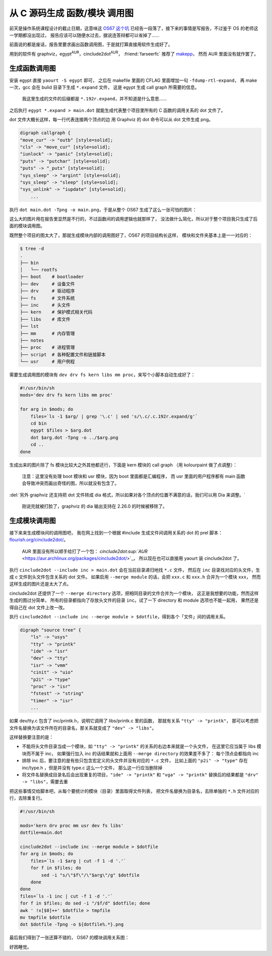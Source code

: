 

========================================
 从 C 源码生成 函数/模块 调用图
========================================

.. post:: 2015-12-25
   :tags: C
   :author: LA
   :language: zh


前天是操作系统课程设计的截止日期，这意味这 `OS67 这个坑 <https://github.com/SilverRainZ/OS67>`_
已经告一段落了，接下来的事情是写报告，不过鉴于 OS 的老师这一学期都没出现过，
报告应该可以随便水过去，据说连答辩都可以省掉了……

前面说的都是废话，报告里要求画出函数调用图，于是就打算直接用软件生成好了。

用到的软件有 graphviz，egypt\ :sup:`AUR`\ ，cinclude2dot\ :sup:`AUR`\ ，
:friend:`farseerfc` 推荐了 `makepp <http://makepp.sourceforge.net/>`_\ ，
然而 AUR 里面没有就作罢了。

生成函数调用图
--------------

安装 egypt 直接 ``yaourt -S egypt`` 即可，
之后在 makefile 里面的 CFLAG 里面增加一句 ``-fdump-rtl-expand``\ ，
再 make 一次，gcc 会在 bulid 目录下生成 ``*.expand`` 文件，
这是 egypt 生成 call graph 所需要的信息。

..

   我这里生成的文件的后缀都是 ``*.192r.expand``\ ，并不知道是什么意思……


之后执行 ``egypt *.expand > main.dot``
就能生成代表整个项目里所有的 C 函数的调用关系的 dot 文件了。

dot 文件大概长这样，每一行代表连接两个顶点的边
用 Graphviz 的 dot 命令可以从 dot 文件生成 png。

.. code-block:: text

   digraph callgraph {
   "move_cur" -> "outb" [style=solid];
   "cls" -> "move_cur" [style=solid];
   "iunlock" -> "panic" [style=solid];
   "puts" -> "putchar" [style=solid];
   "puts" -> "_puts" [style=solid];
   "sys_sleep" -> "argint" [style=solid];
   "sys_sleep" -> "sleep" [style=solid];
   "sys_unlink" -> "iupdate" [style=solid];
       ...

执行 ``dot main.dot -Tpng -o main.png``\ ，于是从整个 OS67 生成了这么一张可怕的图片：


.. image:: /_images/os67-func-call-graph.png
   :alt: 

这么大的图片用在报告里显然是不行的，不过函数间的调用逻辑也就那样了，
没法做什么简化，所以对于整个项目我只生成了后面的模块调用图。

既然整个项目的图太大了，那就生成模块内部的调用图好了，OS67 的项目结构长这样，
模块和文件夹基本上是一一对应的：

.. code-block:: console

   $ tree -d
   .
   ├── bin
   │   └── rootfs
   ├── boot    # bootloader
   ├── dev     # 设备文件
   ├── drv     # 驱动程序
   ├── fs      # 文件系统
   ├── inc     # 头文件
   ├── kern    # 保护模式相关代码
   ├── libs    # 库文件
   ├── lst
   ├── mm      # 内存管理
   ├── notes
   ├── proc    # 进程管理
   ├── script  # 各种配置文件和链接脚本
   └── usr     # 用户例程

需要生成调用图的模块有 ``dev drv fs kern libs mm proc``\ ，来写个小脚本自动生成好了：

.. code-block:: sh

   #!/usr/bin/sh
   mods='dev drv fs kern libs mm proc'

   for arg in $mods; do
       files=`ls -1 $arg/ | grep '\.c' | sed 's/\.c/.c.192r.expand/g'`
       cd bin
       egypt $files > $arg.dot
       dot $arg.dot -Tpng -o ../$arg.png
       cd ..
   done

生成出来的图片除了 fs 模块比较大之外其他都还行，下面是 kern 模块的 call graph
（用 kolourpaint 做了点调整）：


.. image:: /_images/os67-kern-func-call-graph.png
   :alt: 

..

   注意：这里没有处理 boot 模块和 usr 模块，因为 boot 里面都是汇编程序，
   而 usr 里面的用户程序都有 main 函数会导致冲突而画出奇怪的图，所以就没有包含了。


:del:`另外 graphviz 还支持把 dot 文件转成 dia 格式，所以如果对各个顶点的位置不满意的话，我们可以用 Dia 来调整。`

..

   刚说完就被打脸了，graphviz 的 dia 输出支持在 2.26.0 的时候被移除了。


生成模块调用图
--------------

接下来来生成模块间的调用图吧，
我在网上找到一个根据 #include 生成文件间调用关系的 dot 的 prel 脚本：
`flourish.org/cinclude2dot/ <https://www.flourish.org/cinclude2dot/>`_\ 。

..

   AUR 里面没有所以顺手给打了一个包：
   `cinclude2dot\ :sup:`AUR` <https://aur.archlinux.org/packages/cinclude2dot/>`_\ ，
   所以现在也可以直接用 yaourt 装 cinclude2dot 了。


执行 ``cinclude2dot --include inc > main.dot`` 会在当前目录递归地找 ``*.c`` 文件，
然后在 ``inc`` 目录找对应的头文件，生成 c 文件到头文件包含关系的 dot 文件。
如果启用 ``--merge module`` 的话，会把 ``xxx.c`` 和 ``xxx.h`` 合并为一个模块 ``xxx``\ ，
然而这样生成的图片还是太大了点。


.. image:: /_images/os67-mod-include-graph.png
   :alt: 

cinclude2dot 还提供了一个 ``--merge directory`` 选项，把相同目录的文件合并为一个模块，
这正是我想要的功能，然而这样生成的图过分简单，
所有的目录都指向了存放头文件的目录 ``inc``\ 。试了一下 directory 和 module 选项也不能一起用，
果然还是得自己在 dot 文件上改一改。

执行 ``cinclude2dot --include inc --merge module > $dotfile``\ ，得到各个「文件」间的调用关系。

.. code-block:: text

   digraph "source tree" {
       "ls" -> "usys"
       "tty" -> "printk"
       "ide" -> "isr"
       "dev" -> "tty"
       "isr" -> "vmm"
       "cinit" -> "uio"
       "p2i" -> "type"
       "proc" -> "isr"
       "fstest" -> "string"
       "timer" -> "isr"
       ...

如果 dev/tty.c 包含了 inc/printk.h，说明它调用了 libs/printk.c 里的函数，
那就有关系 ``"tty" -> "printk"``\ ，
那可以考虑把文件名替换为该文件所在的目录名，那关系就变成了 ``"dev" -> "libs"``\ 。

这样替换要注意的是：


* 不能将头文件目录当成一个模块，如 ``"tty" -> "printk"`` 的关系的右边本来就是一个头文件，
  在这里它应当属于 libs 模块而不属于 inc，
  如果强行加入 inc 的话结果就和上面用 ``--merge directory`` 的效果差不多了：
  每个顶点会都指向 inc
* 排除 inc 后，要注意的是有些只包含宏定义的头文件并没有对应的 ``*.c`` 文件，
  比如上面的 ``"p2i" -> "type"`` 存在 inc/type.h ，但是并没有 type.c 这么一个文件，
  那么这一行应当删除掉
* 将文件名替换成目录名后会出现重复的项目，\ ``"ide" -> "printk"`` 和 ``"vga" -> "printk"``
  替换后的结果都是 ``"drv" -> "libs"``\ ，需要去重

把这些事情交给脚本吧，从每个要统计的模块（目录）里面取得文件列表，
把文件名替换为目录名，去除单独的 ``*.h`` 文件对应的行，去除重复行。

.. code-block:: sh

   #!/usr/bin/sh

   mods='kern drv proc mm usr dev fs libs'
   dotfile=main.dot

   cinclude2dot --include inc --merge module > $dotfile
   for arg in $mods; do
       files=`ls -1 $arg | cut -f 1 -d '.'`
       for f in $files; do
           sed -i "s/\"$f\"/\"$arg\"/g" $dotfile
       done
   done
   files=`ls -1 inc | cut -f 1 -d '.'`
   for f in $files; do sed -i "/$f/d" $dotfile; done
   awk ' !x[$0]++' $dotfile > tmpfile
   mv tmpfile $dotfile
   dot $dotfile -Tpng -o ${dotfile%.*}.png

最后我们得到了一张还算不错的， OS67 的模块调用关系图：


.. image:: /_images/os67-mod-include-graph-good.png
   :alt: 

好困睡觉。
